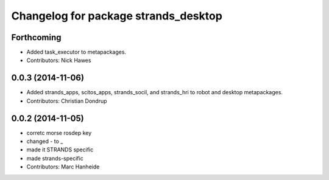 ^^^^^^^^^^^^^^^^^^^^^^^^^^^^^^^^^^^^^
Changelog for package strands_desktop
^^^^^^^^^^^^^^^^^^^^^^^^^^^^^^^^^^^^^

Forthcoming
-----------
* Added task_executor to metapackages.
* Contributors: Nick Hawes

0.0.3 (2014-11-06)
------------------
* Added strands_apps, scitos_apps, strands_socil, and strands_hri to robot and desktop metapackages.
* Contributors: Christian Dondrup

0.0.2 (2014-11-05)
------------------
* corretc morse rosdep key
* changed - to _
* made it STRANDS specific
* made strands-specific
* Contributors: Marc Hanheide
